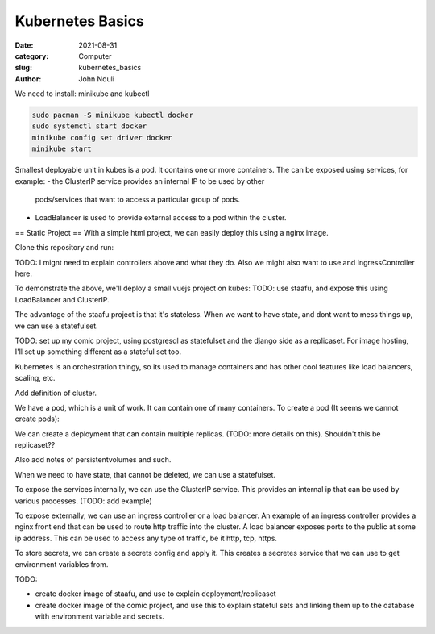 #################
Kubernetes Basics
#################

:date: 2021-08-31
:category: Computer
:slug: kubernetes_basics
:author: John Nduli


We need to install: minikube and kubectl

.. code-block:: bash

    sudo pacman -S minikube kubectl docker
    sudo systemctl start docker
    minikube config set driver docker
    minikube start

Smallest deployable unit in kubes is a pod. It contains one or more
containers. The can be exposed using services, for example:
- the ClusterIP service provides an internal IP to be used by other
  pods/services that want to access a particular group of pods.
- LoadBalancer is used to provide external access to a pod within the
  cluster.


== Static Project ==
With a simple html project, we can easily deploy this using a nginx
image.

Clone this repository and run:



TODO: I mignt need to explain controllers above and what they do.
Also we might also want to use and IngressController here.

To demonstrate the above, we'll deploy a small vuejs project on kubes:
TODO: use staafu, and expose this using LoadBalancer and ClusterIP.


The advantage of the staafu project is that it's stateless. When we want
to have state, and dont want to mess things up, we can use a
statefulset.

TODO: set up my comic project, using postgresql as statefulset and the
django side as a replicaset. For image hosting, I'll set up something
different as a stateful set too.





Kubernetes is an orchestration thingy, so its used to manage containers
and has other cool features like load balancers, scaling, etc.

Add definition of cluster.

We have a pod, which is a unit of work. It can contain one of many
containers. To create a pod (It seems we cannot create pods):

We can create a deployment that can contain multiple replicas. (TODO:
more details on this). Shouldn't this be replicaset??

Also add notes of persistentvolumes and such.

When we need to have state, that cannot be deleted, we can use a
statefulset. 

To expose the services internally, we can use the ClusterIP service.
This provides an internal ip that can be used by various processes.
(TODO: add example)

To expose externally, we can use an ingress controller or a load
balancer. An example of an ingress controller provides a nginx front end
that can be used to route http traffic into the cluster. A load balancer
exposes ports to the public at some ip address. This can be used to
access any type of traffic, be it http, tcp, https.

To store secrets, we can create a secrets config and apply it. This
creates a secretes service that we can use to get environment variables
from.

TODO:

- create docker image of staafu, and use to explain
  deployment/replicaset
- create docker image of the comic project, and use this to explain
  stateful sets and linking them up to the database with environment
  variable and secrets.
